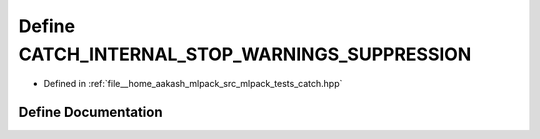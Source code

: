 .. _exhale_define_catch_8hpp_1ad9594e9891b032f0dd0279960dc861a5:

Define CATCH_INTERNAL_STOP_WARNINGS_SUPPRESSION
===============================================

- Defined in :ref:`file__home_aakash_mlpack_src_mlpack_tests_catch.hpp`


Define Documentation
--------------------


.. doxygendefine:: CATCH_INTERNAL_STOP_WARNINGS_SUPPRESSION
